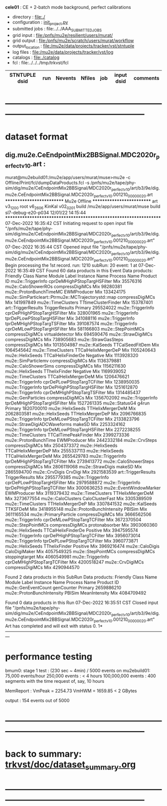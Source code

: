 # -*- mode:org -*-
#+startup:fold
  *cele01* : CE + 2-batch mode background, perfect calibrations
# ----------------------------------------------------------------------------------------------------
 - directory       : file:./
 - configuration   : [[file:./init_project.py][init_project.py]]
 - submitted jobs  : file:../../AAA_SUBMITTED_JOBS
 - grid input      : file:/pnfs/mu2e/resilient/users/murat/
 - grid output     : file:/pnfs/mu2e/scratch/users/murat/workflow
 - output_location : file:/mu2e/data/projects/tracker/vst/stntuple
 - log files       : file:/mu2e/data/projects/tracker/vst/log
 - catalogs        : file:./catalog
 - fcl             : file:../../../tmp/trkvst/fcl
# ----------------------------------------------------------------------------------------------------


|--------------------------------+--------+---------+--------+-------------+-----------------------------------------+---------------------------|
| STNTUPLE dsid                  |    run | Nevents | Nfiles | job         | input dsid                              | comments                  |
|--------------------------------+--------+---------+--------+-------------+-----------------------------------------+---------------------------|

* ------------------------------------------------------------------------------------------------------
* dataset format                                                                                     
** dig.mu2e.CeEndpointMix2BBSignal.MDC2020r_perfect_v1_0.art :                                       
murat@mu2ebuild01:/mu2e/app/users/murat/muse>mu2e -c Offline/Print/fcl/dumpDataProducts.fcl -s /pnfs/mu2e/tape/phy-sim/dig/mu2e/CeEndpointMix2BBSignal/MDC2020r_perfect_v1_0/art/b3/9e/dig.mu2e.CeEndpointMix2BBSignal.MDC2020r_perfect_v1_0.001210_00000020.art 
   ************************** Mu2e Offline **************************
     art v3_12_00    root v6_26_06    KinKal v02_02_01
     build  /mu2e/app/users/murat/muse
     build  sl7-debug-e20-p034    12/01/22 14:15:44
   ******************************************************************
07-Dec-2022 16:35:42 CST  Initiating request to open input file "/pnfs/mu2e/tape/phy-sim/dig/mu2e/CeEndpointMix2BBSignal/MDC2020r_perfect_v1_0/art/b3/9e/dig.mu2e.CeEndpointMix2BBSignal.MDC2020r_perfect_v1_0.001210_00000020.art"
07-Dec-2022 16:35:44 CST  Opened input file "/pnfs/mu2e/tape/phy-sim/dig/mu2e/CeEndpointMix2BBSignal/MDC2020r_perfect_v1_0/art/b3/9e/dig.mu2e.CeEndpointMix2BBSignal.MDC2020r_perfect_v1_0.001210_00000020.art"
Begin processing the 1st record. run: 1210 subRun: 20 event: 1 at 07-Dec-2022 16:35:49 CST
Found 60 data products in this Event
Data products: 
                                Friendly Class Name                 Module Label    Instance Name  Process Name     Product ID
                                  mu2e::TriggerInfo  cprDeMHighPStopTargHSFilter                            Mix    35576316
                                mu2e::CaloShowerROs              compressDigiMCs                            Mix    98280381
                            mu2e::ProtonBunchTimeMC                  EWMProducer                            Mix   133424175
mu2e::SimParticleart::Ptrmu2e::MCTrajectorystd::map              compressDigiMCs                            Mix   141997849
                                 mu2e::TimeClusters          TTtimeClusterFinder                            Mix   153787401
                                art::TriggerResults               TriggerResults                        Primary   295524022
                                  mu2e::TriggerInfo  cprDePHighPStopTargHSFilter                            Mix   328001965
                                  mu2e::TriggerInfo   tprDePLowPStopTargHSFilter                            Mix   341088116
                                  mu2e::TriggerInfo  tprDeMHighPStopTargTSFilter                            Mix   391087574
                                  mu2e::TriggerInfo   cprDeMLowPStopTargHSFilter                            Mix   581166803
                                 mu2e::StepPointMCs              compressDigiMCs  virtualdetector           Mix   694590476
                                 mu2e::StrawDigiMCs              compressDigiMCs                            Mix   738905683
                                mu2e::StrawGasSteps              compressDigiMCs                            Mix  1013504987
                                     mu2e::KalSeeds              TTCalSeedFitDem                            Mix  1064545642
                                 mu2e::TimeClusters          TTCalHelixMergerDeP                            Mix  1105240643
                                   mu2e::HelixSeeds           TTCalHelixFinderDe         Negative           Mix  1113928320
                                mu2e::SimParticlemv              compressDigiMCs                            Mix  1136379881
                               mu2e::CaloShowerSims              compressDigiMCs                            Mix  1156211630
                                   mu2e::HelixSeeds                TThelixFinder         Negative           Mix  1169939052
                                 mu2e::TimeClusters          TTCalHelixMergerDeM                            Mix  1206476621
                                  mu2e::TriggerInfo   cprDePLowPStopTargTCFilter                            Mix  1238950035
                                  mu2e::TriggerInfo  tprDePHighPStopTargHSFilter                            Mix  1251612870
                                  mu2e::TriggerInfo  cprDeMHighPStopTargTSFilter                            Mix  1314485437
                                 mu2e::GenParticles              compressDigiMCs                            Mix  1356702092
                                  mu2e::TriggerInfo  tprDeMHighPStopTargHSFilter                            Mix  1527261335
                                     mu2e::StatusG4                        g4run                        Primary  1820700010
                                   mu2e::HelixSeeds             TTHelixMergerDeM                            Mix  2062803581
                                   mu2e::HelixSeeds             TTHelixMergerDeP                            Mix  2096766835
                                  mu2e::TriggerInfo   tprDeMLowPStopTargTCFilter                            Mix  2133823796
                        mu2e::StrawDigiADCWaveforms                       makeSD                            Mix  2253324162
                                  mu2e::TriggerInfo   tprDeMLowPStopTargHSFilter                            Mix  2272238255
                                 mu2e::TimeClusters          TTCalTimePeakFinder                            Mix  2399273336
                              mu2e::ProtonBunchTime                  EWMProducer                            Mix  2442332184
                                     mu2e::CrvSteps              compressDigiMCs                            Mix  2504373372
                                   mu2e::HelixSeeds          TTCalHelixMergerDeP                            Mix  2555337113
                                   mu2e::HelixSeeds          TTCalHelixMergerDeM                            Mix  2655429783
                                  mu2e::TriggerInfo  tprDeMHighPStopTargTCFilter                            Mix  2739413772
                              mu2e::CaloShowerSteps              compressDigiMCs                            Mix  2806119068
                                   mu2e::StrawDigis                       makeSD                            Mix  2865594700
                                     mu2e::CrvDigis                      CrvDigi                            Mix  2921583539
                                art::TriggerResults               TriggerResults                            Mix  2955779385
                                  mu2e::TriggerInfo   cprDePLowPStopTargHSFilter                            Mix  2979588872
                                  mu2e::TriggerInfo  tprDePHighPStopTargTCFilter                            Mix  3000636253
                            mu2e::EventWindowMarker                  EWMProducer                            Mix  3119379432
                                 mu2e::TimeClusters             TTHelixMergerDeM                            Mix  3273677554
                                 mu2e::CaloClusters              CaloClusterFast                            Mix  3305389509
                                 mu2e::TimeClusters             TTHelixMergerDeP                            Mix  3307841532
                                     mu2e::KalSeeds                     TTKSFDeM                            Mix  3418955148
                         mu2e::ProtonBunchIntensity                       PBISim                            Mix  3611165534
                              mu2e::PrimaryParticle              compressDigiMCs                            Mix  3666562506
                                  mu2e::TriggerInfo   cprDeMLowPStopTargTCFilter                            Mix  3672370504
                                 mu2e::StepPointMCs              compressDigiMCs   protonabsorber           Mix  3903060360
                                   mu2e::HelixSeeds           TTCalHelixFinderDe         Positive           Mix  3947595574
                                  mu2e::TriggerInfo  cprDePHighPStopTargTCFilter                            Mix  3956073014
                                  mu2e::TriggerInfo   tprDePLowPStopTargTCFilter                            Mix  3960773871
                                   mu2e::HelixSeeds                TThelixFinder         Positive           Mix  3969216474
                                    mu2e::CaloDigis                CaloDigiMaker                            Mix  4057549325
                                 mu2e::StepPointMCs              compressDigiMCs   stoppingtarget           Mix  4060549981
                                  mu2e::TriggerInfo  cprDeMHighPStopTargTCFilter                            Mix  4200518247
                                   mu2e::CrvDigiMCs              compressDigiMCs                            Mix  4290944570

Found 2 data products in this SubRun
Data products: 
       Friendly Class Name  Module Label  Instance Name  Process Name     Product ID
       mu2e::GenEventCount    genCounter                      Primary  2659886210
mu2e::ProtonBunchIntensity        PBISim  MeanIntensity           Mix  4084709492

Found 0 data products in this Run
07-Dec-2022 16:35:51 CST  Closed input file "/pnfs/mu2e/tape/phy-sim/dig/mu2e/CeEndpointMix2BBSignal/MDC2020r_perfect_v1_0/art/b3/9e/dig.mu2e.CeEndpointMix2BBSignal.MDC2020r_perfect_v1_0.001210_00000020.art"
Art has completed and will exit with status 0.
1* ---------------------------------------------------------------------------------------------------------------
* performance testing                                                                                

  bmum0:  stage 1 test       : (230 sec ~ 4min) / 5000 events on mu2ebuild01: 75,000 events/hour
	  250,000 events     : < 4 hours
          100,000,000 events : 400 segments with the time request of, say, 10 hours

	  MemReport          : VmPeak = 2254.73 VmHWM = 1659.85 < 2 GBytes

	  output             : 154 events out of 5000

* ------------------------------------------------------------------------------------------------------
* back to summary: [[file:../../doc/dataset_summary.org][trkvst/doc/dataset_summary.org]]
* ------------------------------------------------------------------------------------------------------
